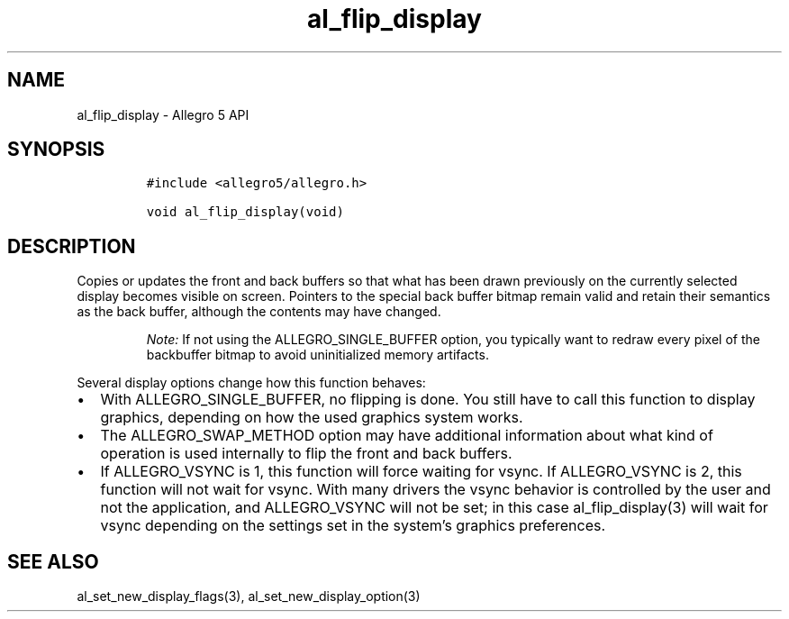 .\" Automatically generated by Pandoc 2.11.4
.\"
.TH "al_flip_display" "3" "" "Allegro reference manual" ""
.hy
.SH NAME
.PP
al_flip_display - Allegro 5 API
.SH SYNOPSIS
.IP
.nf
\f[C]
#include <allegro5/allegro.h>

void al_flip_display(void)
\f[R]
.fi
.SH DESCRIPTION
.PP
Copies or updates the front and back buffers so that what has been drawn
previously on the currently selected display becomes visible on screen.
Pointers to the special back buffer bitmap remain valid and retain their
semantics as the back buffer, although the contents may have changed.
.RS
.PP
\f[I]Note:\f[R] If not using the ALLEGRO_SINGLE_BUFFER option, you
typically want to redraw every pixel of the backbuffer bitmap to avoid
uninitialized memory artifacts.
.RE
.PP
Several display options change how this function behaves:
.IP \[bu] 2
With ALLEGRO_SINGLE_BUFFER, no flipping is done.
You still have to call this function to display graphics, depending on
how the used graphics system works.
.IP \[bu] 2
The ALLEGRO_SWAP_METHOD option may have additional information about
what kind of operation is used internally to flip the front and back
buffers.
.IP \[bu] 2
If ALLEGRO_VSYNC is 1, this function will force waiting for vsync.
If ALLEGRO_VSYNC is 2, this function will not wait for vsync.
With many drivers the vsync behavior is controlled by the user and not
the application, and ALLEGRO_VSYNC will not be set; in this case
al_flip_display(3) will wait for vsync depending on the settings set in
the system\[cq]s graphics preferences.
.SH SEE ALSO
.PP
al_set_new_display_flags(3), al_set_new_display_option(3)

